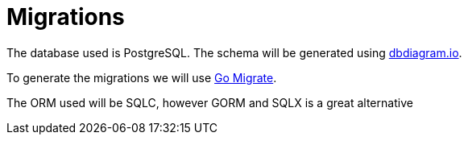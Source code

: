 # Migrations

The database used is PostgreSQL. The schema will be generated using https://dbdiagram.io[dbdiagram.io].

To generate the migrations we will use https://github.com/golang-migrate/migrate[Go Migrate].

The ORM used will be SQLC, however GORM and SQLX is a great alternative
